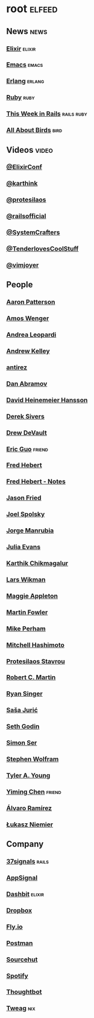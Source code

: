 * root                                                               :elfeed:
** News                                                               :news:
*** [[https://elixir-lang.org/atom.xml][Elixir]]                                                         :elixir:
*** [[https://sachachua.com/blog/category/emacs-news/feed][Emacs]]                                                           :emacs:
*** [[https://www.erlang.org/blog.xml][Erlang]]                                                         :erlang:
*** [[https://www.ruby-lang.org/en/feeds/news.rss][Ruby]]                                                             :ruby:
*** [[https://world.hey.com/this.week.in.rails/feed.atom][This Week in Rails]]                                         :rails:ruby:
*** [[https://www.allaboutbirds.org/news/feed/][All About Birds]]                                                  :bird:
** Videos                                                            :video:
*** [[https://www.youtube.com/feeds/videos.xml?channel_id=UC0l2QTnO1P2iph-86HHilMQ][@ElixirConf]]
*** [[https://www.youtube.com/feeds/videos.xml?channel_id=UCbh_g91w0T6OYp40xFrtnhA][@karthink]]
*** [[https://www.youtube.com/feeds/videos.xml?channel_id=UC0uTPqBCFIpZxlz_Lv1tk_g][@protesilaos]]
*** [[https://www.youtube.com/feeds/videos.xml?channel_id=UC9zbLaqReIdoFfzdUbh13Nw][@railsofficial]]
*** [[https://www.youtube.com/feeds/videos.xml?channel_id=UCAiiOTio8Yu69c3XnR7nQBQ][@SystemCrafters]]
*** [[https://www.youtube.com/feeds/videos.xml?channel_id=UCCwuRBRF-IPihV4bob3Ko2w][@TenderlovesCoolStuff]]
*** [[https://www.youtube.com/feeds/videos.xml?channel_id=UC_zBdZ0_H_jn41FDRG7q4Tw][@vimjoyer]]
** People
*** [[https://tenderlovemaking.com/atom.xml][Aaron Patterson]]
*** [[https://fasterthanli.me/index.xml][Amos Wenger]]
*** [[https://andrealeopardi.com/feed.xml][Andrea Leopardi]]
*** [[https://andrewkelley.me/rss.xml][Andrew Kelley]]
*** [[http://antirez.com/rss][antirez]]
*** [[https://overreacted.io/rss.xml][Dan Abramov]]
*** [[https://world.hey.com/dhh/feed.atom][David Heinemeier Hansson]]
*** [[https://sive.rs/en.atom][Derek Sivers]]
*** [[https://drewdevault.com/blog/index.xml][Drew DeVault]]
*** [[https://blog.cloud-mes.com/atom.xml][Eric Guo]]                                                       :friend:
*** [[https://ferd.ca/feed.rss][Fred Hebert]]
*** [[https://ferd.ca/notes/feed.rss][Fred Hebert - Notes]]
*** [[https://world.hey.com/jason/feed.atom][Jason Fried]]
*** [[https://www.joelonsoftware.com/feed/][Joel Spolsky]]
*** [[https://world.hey.com/jorge/feed.atom][Jorge Manrubia]]
*** [[https://jvns.ca/atom.xml][Julia Evans]]
*** [[https://karthinks.com/index.xml][Karthik Chikmagalur]]
*** [[https://underjord.io/feed.xml][Lars Wikman]]
*** [[https://maggieappleton.com/rss.xml][Maggie Appleton]]
*** [[https://martinfowler.com/feed.atom][Martin Fowler]]
*** [[https://www.mikeperham.com/index.xml][Mike Perham]]
*** [[https://mitchellh.com/feed.xml][Mitchell Hashimoto]]
*** [[https://protesilaos.com/master.xml][Protesilaos Stavrou]]
*** [[https://blog.cleancoder.com/atom.xml][Robert C. Martin]]
*** [[https://www.feltpresence.com/rss/][Ryan Singer]]
*** [[https://www.theerlangelist.com/rss][Saša Jurić]]
*** [[https://feeds.feedblitz.com/sethsblog][Seth Godin]]
*** [[https://emersion.fr/blog/atom.xml][Simon Ser]]
*** [[https://writings.stephenwolfram.com/feed/][Stephen Wolfram]]
*** [[https://tylerayoung.com/feed.xml][Tyler A. Young]]
*** [[https://yiming.dev/rss.xml][Yiming Chen]]                                                    :friend:
*** [[https://xenodium.com/rss.xml][Álvaro Ramírez]]
*** [[https://hauleth.dev/atom.xml][Łukasz Niemier]]
** Company
*** [[https://dev.37signals.com/feed/posts.xml][37signals]]                                                       :rails:
*** [[https://blog.appsignal.com/][AppSignal]]
*** [[https://dashbit.co/feed][Dashbit]]                                                        :elixir:
*** [[https://dropbox.tech/feed][Dropbox]]
*** [[https://fly.io/blog/feed.xml][Fly.io]]
*** [[https://blog.postman.com/feed/][Postman]]
*** [[https://sourcehut.org/blog/index.xml][Sourcehut]]
*** [[https://engineering.atspotify.com/feed][Spotify]]
*** [[https://feeds.feedburner.com/GiantRobotsSmashingIntoOtherGiantRobots][Thoughtbot]]
*** [[https://www.tweag.io//rss.xml][Tweag]]                                                             :nix:
